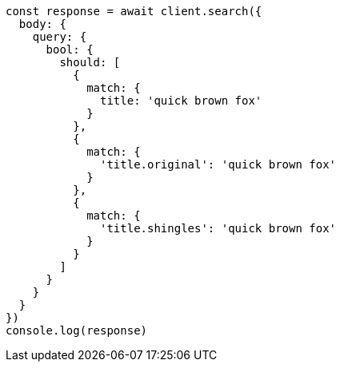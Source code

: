 // This file is autogenerated, DO NOT EDIT
// Use `node scripts/generate-docs-examples.js` to generate the docs examples

[source, js]
----
const response = await client.search({
  body: {
    query: {
      bool: {
        should: [
          {
            match: {
              title: 'quick brown fox'
            }
          },
          {
            match: {
              'title.original': 'quick brown fox'
            }
          },
          {
            match: {
              'title.shingles': 'quick brown fox'
            }
          }
        ]
      }
    }
  }
})
console.log(response)
----

